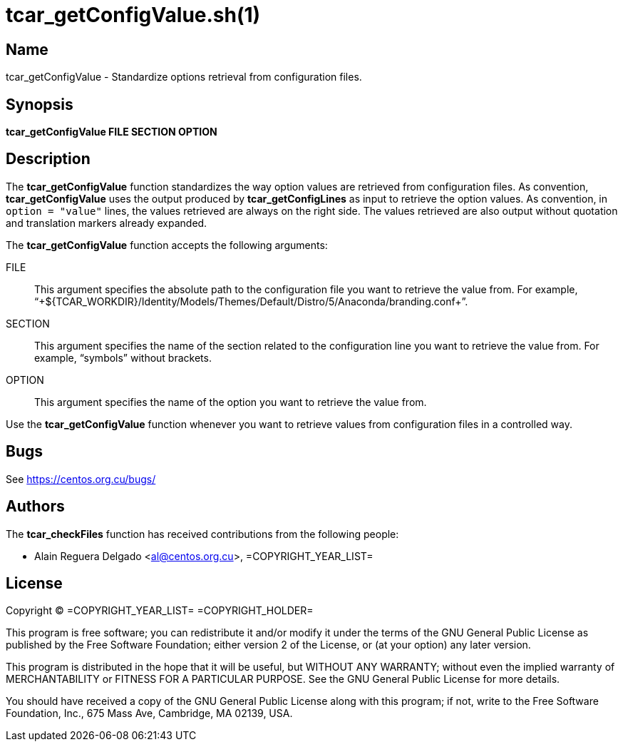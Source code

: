 tcar_getConfigValue.sh(1)
=========================

== Name

tcar_getConfigValue - Standardize options retrieval from configuration
files.

== Synopsis

*tcar_getConfigValue FILE SECTION OPTION*

== Description

The *tcar_getConfigValue* function standardizes the way option values
are retrieved from configuration files. As convention,
*tcar_getConfigValue* uses the output produced by
*tcar_getConfigLines* as input to retrieve the option values. As
convention, in +option = "value"+ lines, the values retrieved are
always on the right side. The values retrieved are also output without
quotation and translation markers already expanded.

The *tcar_getConfigValue* function accepts the
following arguments:

FILE::
    This argument specifies the absolute path to the configuration
    file you want to retrieve the value from. For example,
    ``+${TCAR_WORKDIR}/Identity/Models/Themes/Default/Distro/5/Anaconda/branding.conf+''.

SECTION::
    This argument specifies the name of the section related to the
    configuration line you want to retrieve the value from. For
    example, ``symbols'' without brackets.

OPTION::
    This argument specifies the name of the option you want to
    retrieve the value from.

Use the *tcar_getConfigValue* function whenever you want to retrieve
values from configuration files in a controlled way.

== Bugs

See https://centos.org.cu/bugs/

== Authors

The *tcar_checkFiles* function has received contributions from the
following people:

- Alain Reguera Delgado <al@centos.org.cu>, =COPYRIGHT_YEAR_LIST=

== License

Copyright (C) =COPYRIGHT_YEAR_LIST= =COPYRIGHT_HOLDER=

This program is free software; you can redistribute it and/or modify
it under the terms of the GNU General Public License as published by
the Free Software Foundation; either version 2 of the License, or (at
your option) any later version.

This program is distributed in the hope that it will be useful, but
WITHOUT ANY WARRANTY; without even the implied warranty of
MERCHANTABILITY or FITNESS FOR A PARTICULAR PURPOSE.  See the GNU
General Public License for more details.

You should have received a copy of the GNU General Public License
along with this program; if not, write to the Free Software
Foundation, Inc., 675 Mass Ave, Cambridge, MA 02139, USA.

// vim: set syntax=asciidoc:
